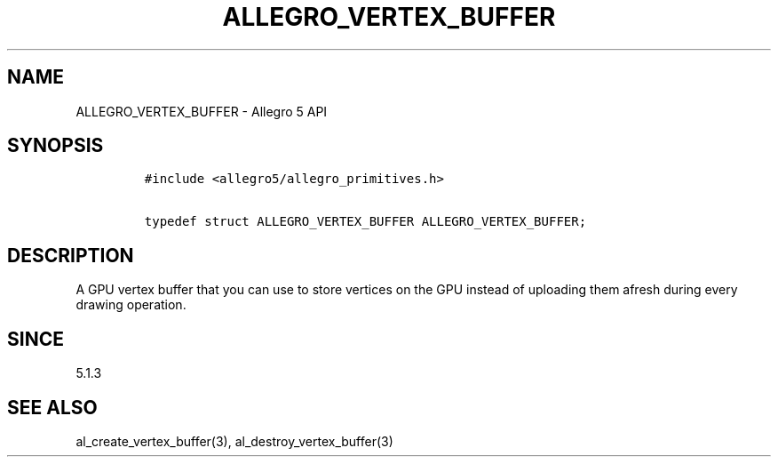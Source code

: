 .\" Automatically generated by Pandoc 3.1.3
.\"
.\" Define V font for inline verbatim, using C font in formats
.\" that render this, and otherwise B font.
.ie "\f[CB]x\f[]"x" \{\
. ftr V B
. ftr VI BI
. ftr VB B
. ftr VBI BI
.\}
.el \{\
. ftr V CR
. ftr VI CI
. ftr VB CB
. ftr VBI CBI
.\}
.TH "ALLEGRO_VERTEX_BUFFER" "3" "" "Allegro reference manual" ""
.hy
.SH NAME
.PP
ALLEGRO_VERTEX_BUFFER - Allegro 5 API
.SH SYNOPSIS
.IP
.nf
\f[C]
#include <allegro5/allegro_primitives.h>

typedef struct ALLEGRO_VERTEX_BUFFER ALLEGRO_VERTEX_BUFFER;
\f[R]
.fi
.SH DESCRIPTION
.PP
A GPU vertex buffer that you can use to store vertices on the GPU
instead of uploading them afresh during every drawing operation.
.SH SINCE
.PP
5.1.3
.SH SEE ALSO
.PP
al_create_vertex_buffer(3), al_destroy_vertex_buffer(3)
